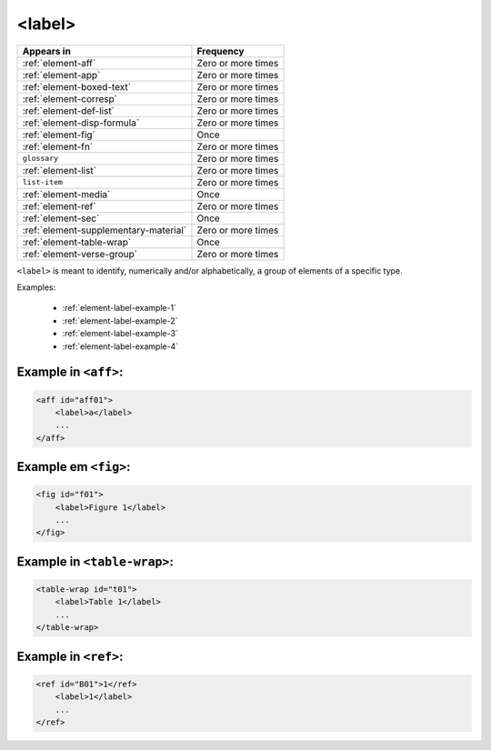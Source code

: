 .. _element-label:

<label>
=======

+----------------------------------------+--------------------+
| Appears in                             | Frequency          |
+========================================+====================+
| :ref:`element-aff`                     | Zero or more times |
+----------------------------------------+--------------------+
| :ref:`element-app`                     | Zero or more times |
+----------------------------------------+--------------------+
| :ref:`element-boxed-text`              | Zero or more times |
+----------------------------------------+--------------------+
| :ref:`element-corresp`                 | Zero or more times |
+----------------------------------------+--------------------+
| :ref:`element-def-list`                | Zero or more times |
+----------------------------------------+--------------------+
| :ref:`element-disp-formula`            | Zero or more times |
+----------------------------------------+--------------------+
| :ref:`element-fig`                     | Once               |
+----------------------------------------+--------------------+
| :ref:`element-fn`                      | Zero or more times |
+----------------------------------------+--------------------+
| ``glossary``                           | Zero or more times |
+----------------------------------------+--------------------+
| :ref:`element-list`                    | Zero or more times |
+----------------------------------------+--------------------+
| ``list-item``                          | Zero or more times |
+----------------------------------------+--------------------+
| :ref:`element-media`                   | Once               |
+----------------------------------------+--------------------+
| :ref:`element-ref`                     | Zero or more times |
+----------------------------------------+--------------------+
| :ref:`element-sec`                     | Once               |
+----------------------------------------+--------------------+
| :ref:`element-supplementary-material`  | Zero or more times |
+----------------------------------------+--------------------+
| :ref:`element-table-wrap`              | Once               |
+----------------------------------------+--------------------+
| :ref:`element-verse-group`             | Zero or more times |
+----------------------------------------+--------------------+

``<label>`` is meant to identify, numerically and/or alphabetically, a group of elements of a specific type.

Examples:

 * :ref:`element-label-example-1`
 * :ref:`element-label-example-2`
 * :ref:`element-label-example-3`
 * :ref:`element-label-example-4`

.. _element-label-example-1:

Example in ``<aff>``:
---------------------


.. code-block:: xml

    <aff id="aff01">
        <label>a</label>
        ...
    </aff>

.. _element-label-example-2:

Example em ``<fig>``:
---------------------

.. code-block:: xml

    <fig id="f01">
        <label>Figure 1</label>
        ...
    </fig>


.. _element-label-example-3:

Example in ``<table-wrap>``:
----------------------------

.. code-block:: xml

    <table-wrap id="t01">
        <label>Table 1</label>
        ...
    </table-wrap>


.. _element-label-example-4:

Example in ``<ref>``:
---------------------

.. code-block:: xml

    <ref id="B01">1</ref>
        <label>1</label>
        ...
    </ref>